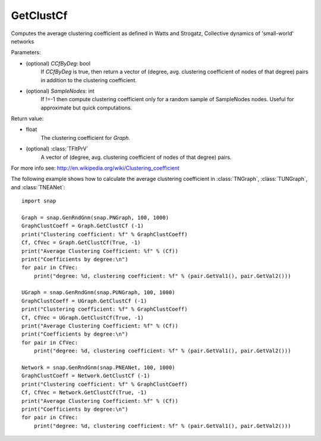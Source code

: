 GetClustCf
''''''''''

.. function:: GetClustCf (CCfByDeg=False, SampleNodes=-1)

Computes the average clustering coefficient as defined in Watts and Strogatz, Collective dynamics of 'small-world' networks

Parameters:

- (optional) *CCfByDeg*: bool
    If *CCfByDeg* is true, then return a vector of (degree, avg. clustering coefficient of nodes of that degree) pairs in addition to the clustering coefficient.

- (optional) *SampleNodes*: int
    If !=-1 then compute clustering coefficient only for a random sample of SampleNodes nodes. Useful for approximate but quick computations.

Return value: 

- float
    The clustering coefficient for *Graph*.

- (optional) :class:`TFltPrV`
    A vector of (degree, avg. clustering coefficient of nodes of that degree) pairs.

For more info see: http://en.wikipedia.org/wiki/Clustering_coefficient

The following example shows how to calculate the average clustering coefficient in 
:class:`TNGraph`, :class:`TUNGraph`, and :class:`TNEANet`::

    import snap

    Graph = snap.GenRndGnm(snap.PNGraph, 100, 1000)
    GraphClustCoeff = Graph.GetClustCf (-1)
    print("Clustering coefficient: %f" % GraphClustCoeff)
    Cf, CfVec = Graph.GetClustCf(True, -1)
    print("Average Clustering Coefficient: %f" % (Cf))
    print("Coefficients by degree:\n")
    for pair in CfVec:
        print("degree: %d, clustering coefficient: %f" % (pair.GetVal1(), pair.GetVal2()))

    UGraph = snap.GenRndGnm(snap.PUNGraph, 100, 1000)
    GraphClustCoeff = UGraph.GetClustCf (-1)
    print("Clustering coefficient: %f" % GraphClustCoeff)
    Cf, CfVec = UGraph.GetClustCf(True, -1)
    print("Average Clustering Coefficient: %f" % (Cf))
    print("Coefficients by degree:\n")
    for pair in CfVec:
        print("degree: %d, clustering coefficient: %f" % (pair.GetVal1(), pair.GetVal2()))

    Network = snap.GenRndGnm(snap.PNEANet, 100, 1000)
    GraphClustCoeff = Network.GetClustCf (-1)
    print("Clustering coefficient: %f" % GraphClustCoeff)
    Cf, CfVec = Network.GetClustCf(True, -1)
    print("Average Clustering Coefficient: %f" % (Cf))
    print("Coefficients by degree:\n")
    for pair in CfVec:
        print("degree: %d, clustering coefficient: %f" % (pair.GetVal1(), pair.GetVal2()))